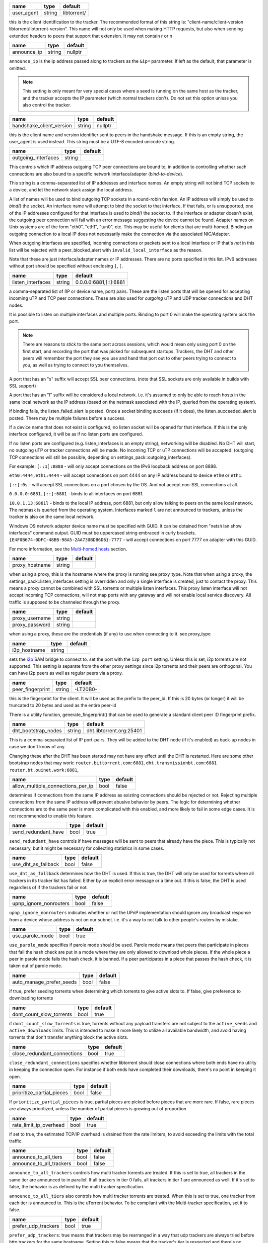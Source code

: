.. _user_agent:

.. raw:: html

	<a name="user_agent"></a>

+------------+--------+-------------+
| name       | type   | default     |
+============+========+=============+
| user_agent | string | libtorrent/ |
+------------+--------+-------------+

this is the client identification to the tracker. The recommended
format of this string is: "client-name/client-version
libtorrent/libtorrent-version". This name will not only be used when
making HTTP requests, but also when sending extended headers to
peers that support that extension. It may not contain \r or \n

.. _announce_ip:

.. raw:: html

	<a name="announce_ip"></a>

+-------------+--------+---------+
| name        | type   | default |
+=============+========+=========+
| announce_ip | string | nullptr |
+-------------+--------+---------+

``announce_ip`` is the ip address passed along to trackers as the
``&ip=`` parameter. If left as the default, that parameter is
omitted.

.. note::
   This setting is only meant for very special cases where a seed is
   running on the same host as the tracker, and the tracker accepts
   the IP parameter (which normal trackers don't). Do not set this
   option unless you also control the tracker.

.. _handshake_client_version:

.. raw:: html

	<a name="handshake_client_version"></a>

+--------------------------+--------+---------+
| name                     | type   | default |
+==========================+========+=========+
| handshake_client_version | string | nullptr |
+--------------------------+--------+---------+

this is the client name and version identifier sent to peers in the
handshake message. If this is an empty string, the user_agent is
used instead. This string must be a UTF-8 encoded unicode string.

.. _outgoing_interfaces:

.. raw:: html

	<a name="outgoing_interfaces"></a>

+---------------------+--------+---------+
| name                | type   | default |
+=====================+========+=========+
| outgoing_interfaces | string |         |
+---------------------+--------+---------+

This controls which IP address outgoing TCP peer connections are bound
to, in addition to controlling whether such connections are also
bound to a specific network interface/adapter (*bind-to-device*).

This string is a comma-separated list of IP addresses and
interface names. An empty string will not bind TCP sockets to a
device, and let the network stack assign the local address.

A list of names will be used to bind outgoing TCP sockets in a
round-robin fashion. An IP address will simply be used to `bind()`
the socket. An interface name will attempt to bind the socket to
that interface. If that fails, or is unsupported, one of the IP
addresses configured for that interface is used to `bind()` the
socket to. If the interface or adapter doesn't exist, the
outgoing peer connection will fail with an error message suggesting
the device cannot be found. Adapter names on Unix systems are of
the form "eth0", "eth1", "tun0", etc. This may be useful for
clients that are multi-homed. Binding an outgoing connection to a
local IP does not necessarily make the connection via the
associated NIC/Adapter.

When outgoing interfaces are specified, incoming connections or
packets sent to a local interface or IP that's *not* in this list
will be rejected with a peer_blocked_alert with
``invalid_local_interface`` as the reason.

Note that these are just interface/adapter names or IP addresses.
There are no ports specified in this list. IPv6 addresses without
port should be specified without enclosing ``[``, ``]``.

.. _listen_interfaces:

.. raw:: html

	<a name="listen_interfaces"></a>

+-------------------+--------+------------------------+
| name              | type   | default                |
+===================+========+========================+
| listen_interfaces | string | 0.0.0.0:6881,[::]:6881 |
+-------------------+--------+------------------------+

a comma-separated list of (IP or device name, port) pairs. These are
the listen ports that will be opened for accepting incoming uTP and
TCP peer connections. These are also used for *outgoing* uTP and UDP
tracker connections and DHT nodes.

It is possible to listen on multiple interfaces and
multiple ports. Binding to port 0 will make the operating system
pick the port.

.. note::
   There are reasons to stick to the same port across sessions,
   which would mean only using port 0 on the first start, and
   recording the port that was picked for subsequent startups.
   Trackers, the DHT and other peers will remember the port they see
   you use and hand that port out to other peers trying to connect
   to you, as well as trying to connect to you themselves.

A port that has an "s" suffix will accept SSL peer connections. (note
that SSL sockets are only available in builds with SSL support)

A port that has an "l" suffix will be considered a local network.
i.e. it's assumed to only be able to reach hosts in the same local
network as the IP address (based on the netmask associated with the
IP, queried from the operating system).

if binding fails, the listen_failed_alert is posted. Once a
socket binding succeeds (if it does), the listen_succeeded_alert
is posted. There may be multiple failures before a success.

If a device name that does not exist is configured, no listen
socket will be opened for that interface. If this is the only
interface configured, it will be as if no listen ports are
configured.

If no listen ports are configured (e.g. listen_interfaces is an
empty string), networking will be disabled. No DHT will start, no
outgoing uTP or tracker connections will be made. No incoming TCP
or uTP connections will be accepted. (outgoing TCP connections
will still be possible, depending on
settings_pack::outgoing_interfaces).

For example:
``[::1]:8888`` - will only accept connections on the IPv6 loopback
address on port 8888.

``eth0:4444,eth1:4444`` - will accept connections on port 4444 on
any IP address bound to device ``eth0`` or ``eth1``.

``[::]:0s`` - will accept SSL connections on a port chosen by the
OS. And not accept non-SSL connections at all.

``0.0.0.0:6881,[::]:6881`` - binds to all interfaces on port 6881.

``10.0.1.13:6881l`` - binds to the local IP address, port 6881, but
only allow talking to peers on the same local network. The netmask
is queried from the operating system. Interfaces marked ``l`` are
not announced to trackers, unless the tracker is also on the same
local network.

Windows OS network adapter device name must be specified with GUID.
It can be obtained from "netsh lan show interfaces" command output.
GUID must be uppercased string embraced in curly brackets.
``{E4F0B674-0DFC-48BB-98A5-2AA730BDB6D6}:7777`` - will accept
connections on port 7777 on adapter with this GUID.

For more information, see the `Multi-homed hosts`_ section.

.. _`Multi-homed hosts`: manual-ref.html#multi-homed-hosts

.. _proxy_hostname:

.. raw:: html

	<a name="proxy_hostname"></a>

+----------------+--------+---------+
| name           | type   | default |
+================+========+=========+
| proxy_hostname | string |         |
+----------------+--------+---------+

when using a proxy, this is the hostname where the proxy is running
see proxy_type. Note that when using a proxy, the
settings_pack::listen_interfaces setting is overridden and only a
single interface is created, just to contact the proxy. This
means a proxy cannot be combined with SSL torrents or multiple
listen interfaces. This proxy listen interface will not accept
incoming TCP connections, will not map ports with any gateway and
will not enable local service discovery. All traffic is supposed
to be channeled through the proxy.

.. _proxy_username:

.. _proxy_password:

.. raw:: html

	<a name="proxy_username"></a>
	<a name="proxy_password"></a>

+----------------+--------+---------+
| name           | type   | default |
+================+========+=========+
| proxy_username | string |         |
+----------------+--------+---------+
| proxy_password | string |         |
+----------------+--------+---------+

when using a proxy, these are the credentials (if any) to use when
connecting to it. see proxy_type

.. _i2p_hostname:

.. raw:: html

	<a name="i2p_hostname"></a>

+--------------+--------+---------+
| name         | type   | default |
+==============+========+=========+
| i2p_hostname | string |         |
+--------------+--------+---------+

sets the i2p_ SAM bridge to connect to. set the port with the
``i2p_port`` setting. Unless this is set, i2p torrents are not
supported. This setting is separate from the other proxy settings
since i2p torrents and their peers are orthogonal. You can have
i2p peers as well as regular peers via a proxy.

.. _i2p: http://www.i2p2.de

.. _peer_fingerprint:

.. raw:: html

	<a name="peer_fingerprint"></a>

+------------------+--------+----------+
| name             | type   | default  |
+==================+========+==========+
| peer_fingerprint | string | -LT20B0- |
+------------------+--------+----------+

this is the fingerprint for the client. It will be used as the
prefix to the peer_id. If this is 20 bytes (or longer) it will be
truncated to 20 bytes and used as the entire peer-id

There is a utility function, generate_fingerprint() that can be used
to generate a standard client peer ID fingerprint prefix.

.. _dht_bootstrap_nodes:

.. raw:: html

	<a name="dht_bootstrap_nodes"></a>

+---------------------+--------+--------------------------+
| name                | type   | default                  |
+=====================+========+==========================+
| dht_bootstrap_nodes | string | dht.libtorrent.org:25401 |
+---------------------+--------+--------------------------+

This is a comma-separated list of IP port-pairs. They will be added
to the DHT node (if it's enabled) as back-up nodes in case we don't
know of any.

Changing these after the DHT has been started may not have any
effect until the DHT is restarted.
Here are some other bootstrap nodes that may work:
``router.bittorrent.com:6881``,
``dht.transmissionbt.com:6881``
``router.bt.ouinet.work:6881``,

.. _allow_multiple_connections_per_ip:

.. raw:: html

	<a name="allow_multiple_connections_per_ip"></a>

+-----------------------------------+------+---------+
| name                              | type | default |
+===================================+======+=========+
| allow_multiple_connections_per_ip | bool | false   |
+-----------------------------------+------+---------+

determines if connections from the same IP address as existing
connections should be rejected or not. Rejecting multiple connections
from the same IP address will prevent abusive
behavior by peers. The logic for determining whether connections are
to the same peer is more complicated with this enabled, and more
likely to fail in some edge cases. It is not recommended to enable
this feature.

.. _send_redundant_have:

.. raw:: html

	<a name="send_redundant_have"></a>

+---------------------+------+---------+
| name                | type | default |
+=====================+======+=========+
| send_redundant_have | bool | true    |
+---------------------+------+---------+

``send_redundant_have`` controls if have messages will be sent to
peers that already have the piece. This is typically not necessary,
but it might be necessary for collecting statistics in some cases.

.. _use_dht_as_fallback:

.. raw:: html

	<a name="use_dht_as_fallback"></a>

+---------------------+------+---------+
| name                | type | default |
+=====================+======+=========+
| use_dht_as_fallback | bool | false   |
+---------------------+------+---------+

``use_dht_as_fallback`` determines how the DHT is used. If this is
true, the DHT will only be used for torrents where all trackers in
its tracker list has failed. Either by an explicit error message or
a time out. If this is false, the DHT is used regardless of if the
trackers fail or not.

.. _upnp_ignore_nonrouters:

.. raw:: html

	<a name="upnp_ignore_nonrouters"></a>

+------------------------+------+---------+
| name                   | type | default |
+========================+======+=========+
| upnp_ignore_nonrouters | bool | false   |
+------------------------+------+---------+

``upnp_ignore_nonrouters`` indicates whether or not the UPnP
implementation should ignore any broadcast response from a device
whose address is not on our subnet. i.e.
it's a way to not talk to other people's routers by mistake.

.. _use_parole_mode:

.. raw:: html

	<a name="use_parole_mode"></a>

+-----------------+------+---------+
| name            | type | default |
+=================+======+=========+
| use_parole_mode | bool | true    |
+-----------------+------+---------+

``use_parole_mode`` specifies if parole mode should be used. Parole
mode means that peers that participate in pieces that fail the hash
check are put in a mode where they are only allowed to download
whole pieces. If the whole piece a peer in parole mode fails the
hash check, it is banned. If a peer participates in a piece that
passes the hash check, it is taken out of parole mode.

.. _auto_manage_prefer_seeds:

.. raw:: html

	<a name="auto_manage_prefer_seeds"></a>

+--------------------------+------+---------+
| name                     | type | default |
+==========================+======+=========+
| auto_manage_prefer_seeds | bool | false   |
+--------------------------+------+---------+

if true, prefer seeding torrents when determining which torrents to give
active slots to. If false, give preference to downloading torrents

.. _dont_count_slow_torrents:

.. raw:: html

	<a name="dont_count_slow_torrents"></a>

+--------------------------+------+---------+
| name                     | type | default |
+==========================+======+=========+
| dont_count_slow_torrents | bool | true    |
+--------------------------+------+---------+

if ``dont_count_slow_torrents`` is true, torrents without any
payload transfers are not subject to the ``active_seeds`` and
``active_downloads`` limits. This is intended to make it more
likely to utilize all available bandwidth, and avoid having
torrents that don't transfer anything block the active slots.

.. _close_redundant_connections:

.. raw:: html

	<a name="close_redundant_connections"></a>

+-----------------------------+------+---------+
| name                        | type | default |
+=============================+======+=========+
| close_redundant_connections | bool | true    |
+-----------------------------+------+---------+

``close_redundant_connections`` specifies whether libtorrent should
close connections where both ends have no utility in keeping the
connection open. For instance if both ends have completed their
downloads, there's no point in keeping it open.

.. _prioritize_partial_pieces:

.. raw:: html

	<a name="prioritize_partial_pieces"></a>

+---------------------------+------+---------+
| name                      | type | default |
+===========================+======+=========+
| prioritize_partial_pieces | bool | false   |
+---------------------------+------+---------+

If ``prioritize_partial_pieces`` is true, partial pieces are picked
before pieces that are more rare. If false, rare pieces are always
prioritized, unless the number of partial pieces is growing out of
proportion.

.. _rate_limit_ip_overhead:

.. raw:: html

	<a name="rate_limit_ip_overhead"></a>

+------------------------+------+---------+
| name                   | type | default |
+========================+======+=========+
| rate_limit_ip_overhead | bool | true    |
+------------------------+------+---------+

if set to true, the estimated TCP/IP overhead is drained from the
rate limiters, to avoid exceeding the limits with the total traffic

.. _announce_to_all_tiers:

.. _announce_to_all_trackers:

.. raw:: html

	<a name="announce_to_all_tiers"></a>
	<a name="announce_to_all_trackers"></a>

+--------------------------+------+---------+
| name                     | type | default |
+==========================+======+=========+
| announce_to_all_tiers    | bool | false   |
+--------------------------+------+---------+
| announce_to_all_trackers | bool | false   |
+--------------------------+------+---------+

``announce_to_all_trackers`` controls how multi tracker torrents
are treated. If this is set to true, all trackers in the same tier
are announced to in parallel. If all trackers in tier 0 fails, all
trackers in tier 1 are announced as well. If it's set to false, the
behavior is as defined by the multi tracker specification.

``announce_to_all_tiers`` also controls how multi tracker torrents
are treated. When this is set to true, one tracker from each tier
is announced to. This is the uTorrent behavior. To be compliant
with the Multi-tracker specification, set it to false.

.. _prefer_udp_trackers:

.. raw:: html

	<a name="prefer_udp_trackers"></a>

+---------------------+------+---------+
| name                | type | default |
+=====================+======+=========+
| prefer_udp_trackers | bool | true    |
+---------------------+------+---------+

``prefer_udp_trackers``: true means that trackers
may be rearranged in a way that udp trackers are always tried
before http trackers for the same hostname. Setting this to false
means that the tracker's tier is respected and there's no
preference of one protocol over another.

.. _disable_hash_checks:

.. raw:: html

	<a name="disable_hash_checks"></a>

+---------------------+------+---------+
| name                | type | default |
+=====================+======+=========+
| disable_hash_checks | bool | false   |
+---------------------+------+---------+

when set to true, all data downloaded from peers will be assumed to
be correct, and not tested to match the hashes in the torrent this
is only useful for simulation and testing purposes (typically
combined with disabled_storage)

.. _allow_i2p_mixed:

.. raw:: html

	<a name="allow_i2p_mixed"></a>

+-----------------+------+---------+
| name            | type | default |
+=================+======+=========+
| allow_i2p_mixed | bool | false   |
+-----------------+------+---------+

if this is true, i2p torrents are allowed to also get peers from
other sources than the tracker, and connect to regular IPs, not
providing any anonymization. This may be useful if the user is not
interested in the anonymization of i2p, but still wants to be able
to connect to i2p peers.

.. _no_atime_storage:

.. raw:: html

	<a name="no_atime_storage"></a>

+------------------+------+---------+
| name             | type | default |
+==================+======+=========+
| no_atime_storage | bool | true    |
+------------------+------+---------+

``no_atime_storage`` this is a Linux-only option and passes in the
``O_NOATIME`` to ``open()`` when opening files. This may lead to
some disk performance improvements.

.. _incoming_starts_queued_torrents:

.. raw:: html

	<a name="incoming_starts_queued_torrents"></a>

+---------------------------------+------+---------+
| name                            | type | default |
+=================================+======+=========+
| incoming_starts_queued_torrents | bool | false   |
+---------------------------------+------+---------+

``incoming_starts_queued_torrents``.  If a torrent
has been paused by the auto managed feature in libtorrent, i.e. the
torrent is paused and auto managed, this feature affects whether or
not it is automatically started on an incoming connection. The main
reason to queue torrents, is not to make them unavailable, but to
save on the overhead of announcing to the trackers, the DHT and to
avoid spreading one's unchoke slots too thin. If a peer managed to
find us, even though we're no in the torrent anymore, this setting
can make us start the torrent and serve it.

.. _report_true_downloaded:

.. raw:: html

	<a name="report_true_downloaded"></a>

+------------------------+------+---------+
| name                   | type | default |
+========================+======+=========+
| report_true_downloaded | bool | false   |
+------------------------+------+---------+

when set to true, the downloaded counter sent to trackers will
include the actual number of payload bytes downloaded including
redundant bytes. If set to false, it will not include any redundancy
bytes

.. _strict_end_game_mode:

.. raw:: html

	<a name="strict_end_game_mode"></a>

+----------------------+------+---------+
| name                 | type | default |
+======================+======+=========+
| strict_end_game_mode | bool | true    |
+----------------------+------+---------+

``strict_end_game_mode`` controls when a
block may be requested twice. If this is ``true``, a block may only
be requested twice when there's at least one request to every piece
that's left to download in the torrent. This may slow down progress
on some pieces sometimes, but it may also avoid downloading a lot
of redundant bytes. If this is ``false``, libtorrent attempts to
use each peer connection to its max, by always requesting
something, even if it means requesting something that has been
requested from another peer already.

.. _enable_outgoing_utp:

.. _enable_incoming_utp:

.. _enable_outgoing_tcp:

.. _enable_incoming_tcp:

.. raw:: html

	<a name="enable_outgoing_utp"></a>
	<a name="enable_incoming_utp"></a>
	<a name="enable_outgoing_tcp"></a>
	<a name="enable_incoming_tcp"></a>

+---------------------+------+---------+
| name                | type | default |
+=====================+======+=========+
| enable_outgoing_utp | bool | true    |
+---------------------+------+---------+
| enable_incoming_utp | bool | true    |
+---------------------+------+---------+
| enable_outgoing_tcp | bool | true    |
+---------------------+------+---------+
| enable_incoming_tcp | bool | true    |
+---------------------+------+---------+

Enables incoming and outgoing, TCP and uTP peer connections.
``false`` is disabled and ``true`` is enabled. When outgoing
connections are disabled, libtorrent will simply not make
outgoing peer connections with the specific transport protocol.
Disabled incoming peer connections will simply be rejected.
These options only apply to peer connections, not tracker- or any
other kinds of connections.

.. _no_recheck_incomplete_resume:

.. raw:: html

	<a name="no_recheck_incomplete_resume"></a>

+------------------------------+------+---------+
| name                         | type | default |
+==============================+======+=========+
| no_recheck_incomplete_resume | bool | false   |
+------------------------------+------+---------+

``no_recheck_incomplete_resume`` determines if the storage should
check the whole files when resume data is incomplete or missing or
whether it should simply assume we don't have any of the data. If
false, any existing files will be checked.
By setting this setting to true, the files won't be checked, but
will go straight to download mode.

.. _anonymous_mode:

.. raw:: html

	<a name="anonymous_mode"></a>

+----------------+------+---------+
| name           | type | default |
+================+======+=========+
| anonymous_mode | bool | false   |
+----------------+------+---------+

``anonymous_mode``: When set to true, the client tries to hide
its identity to a certain degree.

* A generic user-agent will be
  used for trackers (except for private torrents).
* Your local IPv4 and IPv6 address won't be sent as query string
  parameters to private trackers.
* If announce_ip is configured, it will not be sent to trackers
* The client version will not be sent to peers in the extension
  handshake.

.. _report_web_seed_downloads:

.. raw:: html

	<a name="report_web_seed_downloads"></a>

+---------------------------+------+---------+
| name                      | type | default |
+===========================+======+=========+
| report_web_seed_downloads | bool | true    |
+---------------------------+------+---------+

specifies whether downloads from web seeds is reported to the
tracker or not. Turning it off also excludes web
seed traffic from other stats and download rate reporting via the
libtorrent API.

.. _seeding_outgoing_connections:

.. raw:: html

	<a name="seeding_outgoing_connections"></a>

+------------------------------+------+---------+
| name                         | type | default |
+==============================+======+=========+
| seeding_outgoing_connections | bool | true    |
+------------------------------+------+---------+

``seeding_outgoing_connections`` determines if seeding (and
finished) torrents should attempt to make outgoing connections or
not. It may be set to false in very
specific applications where the cost of making outgoing connections
is high, and there are no or small benefits of doing so. For
instance, if no nodes are behind a firewall or a NAT, seeds don't
need to make outgoing connections.

.. _no_connect_privileged_ports:

.. raw:: html

	<a name="no_connect_privileged_ports"></a>

+-----------------------------+------+---------+
| name                        | type | default |
+=============================+======+=========+
| no_connect_privileged_ports | bool | false   |
+-----------------------------+------+---------+

when this is true, libtorrent will not attempt to make outgoing
connections to peers whose port is < 1024. This is a safety
precaution to avoid being part of a DDoS attack

.. _smooth_connects:

.. raw:: html

	<a name="smooth_connects"></a>

+-----------------+------+---------+
| name            | type | default |
+=================+======+=========+
| smooth_connects | bool | true    |
+-----------------+------+---------+

``smooth_connects`` means the number of
connection attempts per second may be limited to below the
``connection_speed``, in case we're close to bump up against the
limit of number of connections. The intention of this setting is to
more evenly distribute our connection attempts over time, instead
of attempting to connect in batches, and timing them out in
batches.

.. _always_send_user_agent:

.. raw:: html

	<a name="always_send_user_agent"></a>

+------------------------+------+---------+
| name                   | type | default |
+========================+======+=========+
| always_send_user_agent | bool | false   |
+------------------------+------+---------+

always send user-agent in every web seed request. If false, only
the first request per http connection will include the user agent

.. _apply_ip_filter_to_trackers:

.. raw:: html

	<a name="apply_ip_filter_to_trackers"></a>

+-----------------------------+------+---------+
| name                        | type | default |
+=============================+======+=========+
| apply_ip_filter_to_trackers | bool | true    |
+-----------------------------+------+---------+

``apply_ip_filter_to_trackers`` determines
whether the IP filter applies to trackers as well as peers. If this
is set to false, trackers are exempt from the IP filter (if there
is one). If no IP filter is set, this setting is irrelevant.

.. _ban_web_seeds:

.. raw:: html

	<a name="ban_web_seeds"></a>

+---------------+------+---------+
| name          | type | default |
+===============+======+=========+
| ban_web_seeds | bool | true    |
+---------------+------+---------+

when true, web seeds sending bad data will be banned

.. _support_share_mode:

.. raw:: html

	<a name="support_share_mode"></a>

+--------------------+------+---------+
| name               | type | default |
+====================+======+=========+
| support_share_mode | bool | true    |
+--------------------+------+---------+

if false, prevents libtorrent to advertise share-mode support

.. _report_redundant_bytes:

.. raw:: html

	<a name="report_redundant_bytes"></a>

+------------------------+------+---------+
| name                   | type | default |
+========================+======+=========+
| report_redundant_bytes | bool | true    |
+------------------------+------+---------+

if this is true, the number of redundant bytes is sent to the
tracker

.. _listen_system_port_fallback:

.. raw:: html

	<a name="listen_system_port_fallback"></a>

+-----------------------------+------+---------+
| name                        | type | default |
+=============================+======+=========+
| listen_system_port_fallback | bool | true    |
+-----------------------------+------+---------+

if this is true, libtorrent will fall back to listening on a port
chosen by the operating system (i.e. binding to port 0). If a
failure is preferred, set this to false.

.. _announce_crypto_support:

.. raw:: html

	<a name="announce_crypto_support"></a>

+-------------------------+------+---------+
| name                    | type | default |
+=========================+======+=========+
| announce_crypto_support | bool | true    |
+-------------------------+------+---------+

when this is true, and incoming encrypted connections are enabled,
&supportcrypt=1 is included in http tracker announces

.. _enable_upnp:

.. raw:: html

	<a name="enable_upnp"></a>

+-------------+------+---------+
| name        | type | default |
+=============+======+=========+
| enable_upnp | bool | true    |
+-------------+------+---------+

Starts and stops the UPnP service. When started, the listen port
and the DHT port are attempted to be forwarded on local UPnP router
devices.

The upnp object returned by ``start_upnp()`` can be used to add and
remove arbitrary port mappings. Mapping status is returned through
the portmap_alert and the portmap_error_alert. The object will be
valid until ``stop_upnp()`` is called. See upnp-and-nat-pmp_.

.. _enable_natpmp:

.. raw:: html

	<a name="enable_natpmp"></a>

+---------------+------+---------+
| name          | type | default |
+===============+======+=========+
| enable_natpmp | bool | true    |
+---------------+------+---------+

Starts and stops the NAT-PMP service. When started, the listen port
and the DHT port are attempted to be forwarded on the router
through NAT-PMP.

The natpmp object returned by ``start_natpmp()`` can be used to add
and remove arbitrary port mappings. Mapping status is returned
through the portmap_alert and the portmap_error_alert. The object
will be valid until ``stop_natpmp()`` is called. See
upnp-and-nat-pmp_.

.. _enable_lsd:

.. raw:: html

	<a name="enable_lsd"></a>

+------------+------+---------+
| name       | type | default |
+============+======+=========+
| enable_lsd | bool | true    |
+------------+------+---------+

Starts and stops Local Service Discovery. This service will
broadcast the info-hashes of all the non-private torrents on the
local network to look for peers on the same swarm within multicast
reach.

.. _enable_dht:

.. raw:: html

	<a name="enable_dht"></a>

+------------+------+---------+
| name       | type | default |
+============+======+=========+
| enable_dht | bool | true    |
+------------+------+---------+

starts the dht node and makes the trackerless service available to
torrents.

.. _prefer_rc4:

.. raw:: html

	<a name="prefer_rc4"></a>

+------------+------+---------+
| name       | type | default |
+============+======+=========+
| prefer_rc4 | bool | false   |
+------------+------+---------+

if the allowed encryption level is both, setting this to true will
prefer RC4 if both methods are offered, plain text otherwise

.. _proxy_hostnames:

.. raw:: html

	<a name="proxy_hostnames"></a>

+-----------------+------+---------+
| name            | type | default |
+=================+======+=========+
| proxy_hostnames | bool | true    |
+-----------------+------+---------+

if true, hostname lookups are done via the configured proxy (if
any). This is only supported by SOCKS5 and HTTP.

.. _proxy_peer_connections:

.. raw:: html

	<a name="proxy_peer_connections"></a>

+------------------------+------+---------+
| name                   | type | default |
+========================+======+=========+
| proxy_peer_connections | bool | true    |
+------------------------+------+---------+

if true, peer connections are made (and accepted) over the
configured proxy, if any. Web seeds as well as regular bittorrent
peer connections are considered "peer connections". Anything
transporting actual torrent payload (trackers and DHT traffic are
not considered peer connections).

.. _auto_sequential:

.. raw:: html

	<a name="auto_sequential"></a>

+-----------------+------+---------+
| name            | type | default |
+=================+======+=========+
| auto_sequential | bool | true    |
+-----------------+------+---------+

if this setting is true, torrents with a very high availability of
pieces (and seeds) are downloaded sequentially. This is more
efficient for the disk I/O. With many seeds, the download order is
unlikely to matter anyway

.. _proxy_tracker_connections:

.. raw:: html

	<a name="proxy_tracker_connections"></a>

+---------------------------+------+---------+
| name                      | type | default |
+===========================+======+=========+
| proxy_tracker_connections | bool | true    |
+---------------------------+------+---------+

if true, tracker connections are made over the configured proxy, if
any.

.. _enable_ip_notifier:

.. raw:: html

	<a name="enable_ip_notifier"></a>

+--------------------+------+---------+
| name               | type | default |
+====================+======+=========+
| enable_ip_notifier | bool | true    |
+--------------------+------+---------+

Starts and stops the internal IP table route changes notifier.

The current implementation supports multiple platforms, and it is
recommended to have it enable, but you may want to disable it if
it's supported but unreliable, or if you have a better way to
detect the changes. In the later case, you should manually call
``session_handle::reopen_network_sockets`` to ensure network
changes are taken in consideration.

.. _dht_prefer_verified_node_ids:

.. raw:: html

	<a name="dht_prefer_verified_node_ids"></a>

+------------------------------+------+---------+
| name                         | type | default |
+==============================+======+=========+
| dht_prefer_verified_node_ids | bool | true    |
+------------------------------+------+---------+

when this is true, nodes whose IDs are derived from their source
IP according to `BEP 42`_ are preferred in the routing table.

.. _dht_restrict_routing_ips:

.. raw:: html

	<a name="dht_restrict_routing_ips"></a>

+--------------------------+------+---------+
| name                     | type | default |
+==========================+======+=========+
| dht_restrict_routing_ips | bool | true    |
+--------------------------+------+---------+

determines if the routing table entries should restrict entries to one
per IP. This defaults to true, which helps mitigate some attacks on
the DHT. It prevents adding multiple nodes with IPs with a very close
CIDR distance.

when set, nodes whose IP address that's in the same /24 (or /64 for
IPv6) range in the same routing table bucket. This is an attempt to
mitigate node ID spoofing attacks also restrict any IP to only have a
single entry in the whole routing table

.. _dht_restrict_search_ips:

.. raw:: html

	<a name="dht_restrict_search_ips"></a>

+-------------------------+------+---------+
| name                    | type | default |
+=========================+======+=========+
| dht_restrict_search_ips | bool | true    |
+-------------------------+------+---------+

determines if DHT searches should prevent adding nodes with IPs with
very close CIDR distance. This also defaults to true and helps
mitigate certain attacks on the DHT.

.. _dht_extended_routing_table:

.. raw:: html

	<a name="dht_extended_routing_table"></a>

+----------------------------+------+---------+
| name                       | type | default |
+============================+======+=========+
| dht_extended_routing_table | bool | true    |
+----------------------------+------+---------+

makes the first buckets in the DHT routing table fit 128, 64, 32 and
16 nodes respectively, as opposed to the standard size of 8. All other
buckets have size 8 still.

.. _dht_aggressive_lookups:

.. raw:: html

	<a name="dht_aggressive_lookups"></a>

+------------------------+------+---------+
| name                   | type | default |
+========================+======+=========+
| dht_aggressive_lookups | bool | true    |
+------------------------+------+---------+

slightly changes the lookup behavior in terms of how many outstanding
requests we keep. Instead of having branch factor be a hard limit, we
always keep *branch factor* outstanding requests to the closest nodes.
i.e. every time we get results back with closer nodes, we query them
right away. It lowers the lookup times at the cost of more outstanding
queries.

.. _dht_privacy_lookups:

.. raw:: html

	<a name="dht_privacy_lookups"></a>

+---------------------+------+---------+
| name                | type | default |
+=====================+======+=========+
| dht_privacy_lookups | bool | false   |
+---------------------+------+---------+

when set, perform lookups in a way that is slightly more expensive,
but which minimizes the amount of information leaked about you.

.. _dht_enforce_node_id:

.. raw:: html

	<a name="dht_enforce_node_id"></a>

+---------------------+------+---------+
| name                | type | default |
+=====================+======+=========+
| dht_enforce_node_id | bool | false   |
+---------------------+------+---------+

when set, node's whose IDs that are not correctly generated based on
its external IP are ignored. When a query arrives from such node, an
error message is returned with a message saying "invalid node ID".

.. _dht_ignore_dark_internet:

.. raw:: html

	<a name="dht_ignore_dark_internet"></a>

+--------------------------+------+---------+
| name                     | type | default |
+==========================+======+=========+
| dht_ignore_dark_internet | bool | true    |
+--------------------------+------+---------+

ignore DHT messages from parts of the internet we wouldn't expect to
see any traffic from

.. _dht_read_only:

.. raw:: html

	<a name="dht_read_only"></a>

+---------------+------+---------+
| name          | type | default |
+===============+======+=========+
| dht_read_only | bool | false   |
+---------------+------+---------+

when set, the other nodes won't keep this node in their routing
tables, it's meant for low-power and/or ephemeral devices that
cannot support the DHT, it is also useful for mobile devices which
are sensitive to network traffic and battery life.
this node no longer responds to 'query' messages, and will place a
'ro' key (value = 1) in the top-level message dictionary of outgoing
query messages.

.. _piece_extent_affinity:

.. raw:: html

	<a name="piece_extent_affinity"></a>

+-----------------------+------+---------+
| name                  | type | default |
+=======================+======+=========+
| piece_extent_affinity | bool | false   |
+-----------------------+------+---------+

when this is true, create an affinity for downloading 4 MiB extents
of adjacent pieces. This is an attempt to achieve better disk I/O
throughput by downloading larger extents of bytes, for torrents with
small piece sizes

.. _validate_https_trackers:

.. raw:: html

	<a name="validate_https_trackers"></a>

+-------------------------+------+---------+
| name                    | type | default |
+=========================+======+=========+
| validate_https_trackers | bool | true    |
+-------------------------+------+---------+

when set to true, the certificate of HTTPS trackers and HTTPS web
seeds will be validated against the system's certificate store
(as defined by OpenSSL). If the system does not have a
certificate store, this option may have to be disabled in order
to get trackers and web seeds to work).

.. _ssrf_mitigation:

.. raw:: html

	<a name="ssrf_mitigation"></a>

+-----------------+------+---------+
| name            | type | default |
+=================+======+=========+
| ssrf_mitigation | bool | true    |
+-----------------+------+---------+

when enabled, tracker and web seed requests are subject to
certain restrictions.

An HTTP(s) tracker requests to localhost (loopback)
must have the request path start with "/announce". This is the
conventional bittorrent tracker request. Any other HTTP(S)
tracker request to loopback will be rejected. This applies to
trackers that redirect to loopback as well.

Web seeds that end up on the client's local network (i.e. in a
private IP address range) may not include query string arguments.
This applies to web seeds redirecting to the local network as
well.

Web seeds on global IPs (i.e. not local network) may not redirect
to a local network address

.. _allow_idna:

.. raw:: html

	<a name="allow_idna"></a>

+------------+------+---------+
| name       | type | default |
+============+======+=========+
| allow_idna | bool | false   |
+------------+------+---------+

when disabled, any tracker or web seed with an IDNA hostname
(internationalized domain name) is ignored. This is a security
precaution to avoid various unicode encoding attacks that might
happen at the application level.

.. _enable_set_file_valid_data:

.. raw:: html

	<a name="enable_set_file_valid_data"></a>

+----------------------------+------+---------+
| name                       | type | default |
+============================+======+=========+
| enable_set_file_valid_data | bool | false   |
+----------------------------+------+---------+

when set to true, enables the attempt to use SetFileValidData()
to pre-allocate disk space. This system call will only work when
running with Administrator privileges on Windows, and so this
setting is only relevant in that scenario. Using
SetFileValidData() poses a security risk, as it may reveal
previously deleted information from the disk.

.. _socks5_udp_send_local_ep:

.. raw:: html

	<a name="socks5_udp_send_local_ep"></a>

+--------------------------+------+---------+
| name                     | type | default |
+==========================+======+=========+
| socks5_udp_send_local_ep | bool | false   |
+--------------------------+------+---------+

When using a SOCKS5 proxy, UDP traffic is routed through the
proxy by sending a UDP ASSOCIATE command. If this option is true,
the UDP ASSOCIATE command will include the IP address and
listen port to the local UDP socket. This indicates to the proxy
which source endpoint to expect our packets from. The benefit is
that incoming packets can be forwarded correctly, before any
outgoing packets are sent. The risk is that if there's a NAT
between the client and the proxy, the IP address specified in the
protocol may not be valid from the proxy's point of view.

.. _tracker_completion_timeout:

.. raw:: html

	<a name="tracker_completion_timeout"></a>

+----------------------------+------+---------+
| name                       | type | default |
+============================+======+=========+
| tracker_completion_timeout | int  | 30      |
+----------------------------+------+---------+

``tracker_completion_timeout`` is the number of seconds the tracker
connection will wait from when it sent the request until it
considers the tracker to have timed-out.

.. _tracker_receive_timeout:

.. raw:: html

	<a name="tracker_receive_timeout"></a>

+-------------------------+------+---------+
| name                    | type | default |
+=========================+======+=========+
| tracker_receive_timeout | int  | 10      |
+-------------------------+------+---------+

``tracker_receive_timeout`` is the number of seconds to wait to
receive any data from the tracker. If no data is received for this
number of seconds, the tracker will be considered as having timed
out. If a tracker is down, this is the kind of timeout that will
occur.

.. _stop_tracker_timeout:

.. raw:: html

	<a name="stop_tracker_timeout"></a>

+----------------------+------+---------+
| name                 | type | default |
+======================+======+=========+
| stop_tracker_timeout | int  | 5       |
+----------------------+------+---------+

``stop_tracker_timeout`` is the number of seconds to wait when
sending a stopped message before considering a tracker to have
timed out. This is usually shorter, to make the client quit faster.
If the value is set to 0, the connections to trackers with the
stopped event are suppressed.

.. _tracker_maximum_response_length:

.. raw:: html

	<a name="tracker_maximum_response_length"></a>

+---------------------------------+------+-----------+
| name                            | type | default   |
+=================================+======+===========+
| tracker_maximum_response_length | int  | 1024*1024 |
+---------------------------------+------+-----------+

this is the maximum number of bytes in a tracker response. If a
response size passes this number of bytes it will be rejected and
the connection will be closed. On gzipped responses this size is
measured on the uncompressed data. So, if you get 20 bytes of gzip
response that'll expand to 2 megabytes, it will be interrupted
before the entire response has been uncompressed (assuming the
limit is lower than 2 MiB).

.. _piece_timeout:

.. raw:: html

	<a name="piece_timeout"></a>

+---------------+------+---------+
| name          | type | default |
+===============+======+=========+
| piece_timeout | int  | 20      |
+---------------+------+---------+

the number of seconds from a request is sent until it times out if
no piece response is returned.

.. _request_timeout:

.. raw:: html

	<a name="request_timeout"></a>

+-----------------+------+---------+
| name            | type | default |
+=================+======+=========+
| request_timeout | int  | 60      |
+-----------------+------+---------+

the number of seconds one block (16 kiB) is expected to be received
within. If it's not, the block is requested from a different peer

.. _request_queue_time:

.. raw:: html

	<a name="request_queue_time"></a>

+--------------------+------+---------+
| name               | type | default |
+====================+======+=========+
| request_queue_time | int  | 3       |
+--------------------+------+---------+

the length of the request queue given in the number of seconds it
should take for the other end to send all the pieces. i.e. the
actual number of requests depends on the download rate and this
number.

.. _max_allowed_in_request_queue:

.. raw:: html

	<a name="max_allowed_in_request_queue"></a>

+------------------------------+------+---------+
| name                         | type | default |
+==============================+======+=========+
| max_allowed_in_request_queue | int  | 2000    |
+------------------------------+------+---------+

the number of outstanding block requests a peer is allowed to queue
up in the client. If a peer sends more requests than this (before
the first one has been sent) the last request will be dropped. the
higher this is, the faster upload speeds the client can get to a
single peer.

.. _max_out_request_queue:

.. raw:: html

	<a name="max_out_request_queue"></a>

+-----------------------+------+---------+
| name                  | type | default |
+=======================+======+=========+
| max_out_request_queue | int  | 500     |
+-----------------------+------+---------+

``max_out_request_queue`` is the maximum number of outstanding
requests to send to a peer. This limit takes precedence over
``request_queue_time``. i.e. no matter the download speed, the
number of outstanding requests will never exceed this limit.

.. _whole_pieces_threshold:

.. raw:: html

	<a name="whole_pieces_threshold"></a>

+------------------------+------+---------+
| name                   | type | default |
+========================+======+=========+
| whole_pieces_threshold | int  | 20      |
+------------------------+------+---------+

if a whole piece can be downloaded in this number of seconds, or
less, the peer_connection will prefer to request whole pieces at a
time from this peer. The benefit of this is to better utilize disk
caches by doing localized accesses and also to make it easier to
identify bad peers if a piece fails the hash check.

.. _peer_timeout:

.. raw:: html

	<a name="peer_timeout"></a>

+--------------+------+---------+
| name         | type | default |
+==============+======+=========+
| peer_timeout | int  | 120     |
+--------------+------+---------+

``peer_timeout`` is the number of seconds the peer connection
should wait (for any activity on the peer connection) before
closing it due to time out. 120 seconds is
specified in the protocol specification. After half
the time out, a keep alive message is sent.

.. _urlseed_timeout:

.. raw:: html

	<a name="urlseed_timeout"></a>

+-----------------+------+---------+
| name            | type | default |
+=================+======+=========+
| urlseed_timeout | int  | 20      |
+-----------------+------+---------+

same as peer_timeout, but only applies to url-seeds. this is
usually set lower, because web servers are expected to be more
reliable.

.. _urlseed_pipeline_size:

.. raw:: html

	<a name="urlseed_pipeline_size"></a>

+-----------------------+------+---------+
| name                  | type | default |
+=======================+======+=========+
| urlseed_pipeline_size | int  | 5       |
+-----------------------+------+---------+

controls the pipelining size of url and http seeds. i.e. the number of HTTP
request to keep outstanding before waiting for the first one to
complete. It's common for web servers to limit this to a relatively
low number, like 5

.. _urlseed_wait_retry:

.. raw:: html

	<a name="urlseed_wait_retry"></a>

+--------------------+------+---------+
| name               | type | default |
+====================+======+=========+
| urlseed_wait_retry | int  | 30      |
+--------------------+------+---------+

number of seconds until a new retry of a url-seed takes place.
Default retry value for http-seeds that don't provide
a valid ``retry-after`` header.

.. _file_pool_size:

.. raw:: html

	<a name="file_pool_size"></a>

+----------------+------+---------+
| name           | type | default |
+================+======+=========+
| file_pool_size | int  | 40      |
+----------------+------+---------+

sets the upper limit on the total number of files this session will
keep open. The reason why files are left open at all is that some
anti virus software hooks on every file close, and scans the file
for viruses. deferring the closing of the files will be the
difference between a usable system and a completely hogged down
system. Most operating systems also has a limit on the total number
of file descriptors a process may have open.

.. _max_failcount:

.. raw:: html

	<a name="max_failcount"></a>

+---------------+------+---------+
| name          | type | default |
+===============+======+=========+
| max_failcount | int  | 3       |
+---------------+------+---------+

``max_failcount`` is the maximum times we try to
connect to a peer before stop connecting again. If a
peer succeeds, the failure counter is reset. If a
peer is retrieved from a peer source (other than DHT)
the failcount is decremented by one, allowing another
try.

.. _min_reconnect_time:

.. raw:: html

	<a name="min_reconnect_time"></a>

+--------------------+------+---------+
| name               | type | default |
+====================+======+=========+
| min_reconnect_time | int  | 60      |
+--------------------+------+---------+

the number of seconds to wait to reconnect to a peer. this time is
multiplied with the failcount.

.. _peer_connect_timeout:

.. raw:: html

	<a name="peer_connect_timeout"></a>

+----------------------+------+---------+
| name                 | type | default |
+======================+======+=========+
| peer_connect_timeout | int  | 15      |
+----------------------+------+---------+

``peer_connect_timeout`` the number of seconds to wait after a
connection attempt is initiated to a peer until it is considered as
having timed out. This setting is especially important in case the
number of half-open connections are limited, since stale half-open
connection may delay the connection of other peers considerably.

.. _connection_speed:

.. raw:: html

	<a name="connection_speed"></a>

+------------------+------+---------+
| name             | type | default |
+==================+======+=========+
| connection_speed | int  | 30      |
+------------------+------+---------+

``connection_speed`` is the number of connection attempts that are
made per second. If a number < 0 is specified, it will default to
200 connections per second. If 0 is specified, it means don't make
outgoing connections at all.

.. _inactivity_timeout:

.. raw:: html

	<a name="inactivity_timeout"></a>

+--------------------+------+---------+
| name               | type | default |
+====================+======+=========+
| inactivity_timeout | int  | 600     |
+--------------------+------+---------+

if a peer is uninteresting and uninterested for longer than this
number of seconds, it will be disconnected.

.. _unchoke_interval:

.. raw:: html

	<a name="unchoke_interval"></a>

+------------------+------+---------+
| name             | type | default |
+==================+======+=========+
| unchoke_interval | int  | 15      |
+------------------+------+---------+

``unchoke_interval`` is the number of seconds between
chokes/unchokes. On this interval, peers are re-evaluated for being
choked/unchoked. This is defined as 30 seconds in the protocol, and
it should be significantly longer than what it takes for TCP to
ramp up to it's max rate.

.. _optimistic_unchoke_interval:

.. raw:: html

	<a name="optimistic_unchoke_interval"></a>

+-----------------------------+------+---------+
| name                        | type | default |
+=============================+======+=========+
| optimistic_unchoke_interval | int  | 30      |
+-----------------------------+------+---------+

``optimistic_unchoke_interval`` is the number of seconds between
each *optimistic* unchoke. On this timer, the currently
optimistically unchoked peer will change.

.. _num_want:

.. raw:: html

	<a name="num_want"></a>

+----------+------+---------+
| name     | type | default |
+==========+======+=========+
| num_want | int  | 200     |
+----------+------+---------+

``num_want`` is the number of peers we want from each tracker
request. It defines what is sent as the ``&num_want=`` parameter to
the tracker.

.. _initial_picker_threshold:

.. raw:: html

	<a name="initial_picker_threshold"></a>

+--------------------------+------+---------+
| name                     | type | default |
+==========================+======+=========+
| initial_picker_threshold | int  | 4       |
+--------------------------+------+---------+

``initial_picker_threshold`` specifies the number of pieces we need
before we switch to rarest first picking. The first
``initial_picker_threshold`` pieces in any torrent are picked at random
, the following pieces are picked in rarest first order.

.. _allowed_fast_set_size:

.. raw:: html

	<a name="allowed_fast_set_size"></a>

+-----------------------+------+---------+
| name                  | type | default |
+=======================+======+=========+
| allowed_fast_set_size | int  | 5       |
+-----------------------+------+---------+

the number of allowed pieces to send to peers that supports the
fast extensions

.. _suggest_mode:

.. raw:: html

	<a name="suggest_mode"></a>

+--------------+------+-------------------------------------+
| name         | type | default                             |
+==============+======+=====================================+
| suggest_mode | int  | settings_pack::no_piece_suggestions |
+--------------+------+-------------------------------------+

``suggest_mode`` controls whether or not libtorrent will send out
suggest messages to create a bias of its peers to request certain
pieces. The modes are:

* ``no_piece_suggestions`` which will not send out suggest messages.
* ``suggest_read_cache`` which will send out suggest messages for
  the most recent pieces that are in the read cache.

.. _max_queued_disk_bytes:

.. raw:: html

	<a name="max_queued_disk_bytes"></a>

+-----------------------+------+-------------+
| name                  | type | default     |
+=======================+======+=============+
| max_queued_disk_bytes | int  | 1024 * 1024 |
+-----------------------+------+-------------+

``max_queued_disk_bytes`` is the maximum number of bytes, to
be written to disk, that can wait in the disk I/O thread queue.
This queue is only for waiting for the disk I/O thread to receive
the job and either write it to disk or insert it in the write
cache. When this limit is reached, the peer connections will stop
reading data from their sockets, until the disk thread catches up.
Setting this too low will severely limit your download rate.

.. _handshake_timeout:

.. raw:: html

	<a name="handshake_timeout"></a>

+-------------------+------+---------+
| name              | type | default |
+===================+======+=========+
| handshake_timeout | int  | 10      |
+-------------------+------+---------+

the number of seconds to wait for a handshake response from a peer.
If no response is received within this time, the peer is
disconnected.

.. _send_buffer_low_watermark:

.. _send_buffer_watermark:

.. _send_buffer_watermark_factor:

.. raw:: html

	<a name="send_buffer_low_watermark"></a>
	<a name="send_buffer_watermark"></a>
	<a name="send_buffer_watermark_factor"></a>

+------------------------------+------+------------+
| name                         | type | default    |
+==============================+======+============+
| send_buffer_low_watermark    | int  | 10 * 1024  |
+------------------------------+------+------------+
| send_buffer_watermark        | int  | 500 * 1024 |
+------------------------------+------+------------+
| send_buffer_watermark_factor | int  | 50         |
+------------------------------+------+------------+

``send_buffer_low_watermark`` the minimum send buffer target size
(send buffer includes bytes pending being read from disk). For good
and snappy seeding performance, set this fairly high, to at least
fit a few blocks. This is essentially the initial window size which
will determine how fast we can ramp up the send rate

if the send buffer has fewer bytes than ``send_buffer_watermark``,
we'll read another 16 kiB block onto it. If set too small, upload
rate capacity will suffer. If set too high, memory will be wasted.
The actual watermark may be lower than this in case the upload rate
is low, this is the upper limit.

the current upload rate to a peer is multiplied by this factor to
get the send buffer watermark. The factor is specified as a
percentage. i.e. 50 -> 0.5 This product is clamped to the
``send_buffer_watermark`` setting to not exceed the max. For high
speed upload, this should be set to a greater value than 100. For
high capacity connections, setting this higher can improve upload
performance and disk throughput. Setting it too high may waste RAM
and create a bias towards read jobs over write jobs.

.. _choking_algorithm:

.. _seed_choking_algorithm:

.. raw:: html

	<a name="choking_algorithm"></a>
	<a name="seed_choking_algorithm"></a>

+------------------------+------+-----------------------------------+
| name                   | type | default                           |
+========================+======+===================================+
| choking_algorithm      | int  | settings_pack::fixed_slots_choker |
+------------------------+------+-----------------------------------+
| seed_choking_algorithm | int  | settings_pack::round_robin        |
+------------------------+------+-----------------------------------+

``choking_algorithm`` specifies which algorithm to use to determine
how many peers to unchoke. The unchoking algorithm for
downloading torrents is always "tit-for-tat", i.e. the peers we
download the fastest from are unchoked.

The options for choking algorithms are defined in the
choking_algorithm_t enum.

``seed_choking_algorithm`` controls the seeding unchoke behavior.
i.e. How we select which peers to unchoke for seeding torrents.
Since a seeding torrent isn't downloading anything, the
tit-for-tat mechanism cannot be used. The available options are
defined in the seed_choking_algorithm_t enum.

.. _disk_io_write_mode:

.. _disk_io_read_mode:

.. raw:: html

	<a name="disk_io_write_mode"></a>
	<a name="disk_io_read_mode"></a>

+--------------------+------+--------------------------------+
| name               | type | default                        |
+====================+======+================================+
| disk_io_write_mode | int  | DISK_WRITE_MODE                |
+--------------------+------+--------------------------------+
| disk_io_read_mode  | int  | settings_pack::enable_os_cache |
+--------------------+------+--------------------------------+

determines how files are opened when they're in read only mode
versus read and write mode. The options are:

enable_os_cache
  Files are opened normally, with the OS caching reads and writes.
disable_os_cache
  This opens all files in no-cache mode. This corresponds to the
  OS not letting blocks for the files linger in the cache. This
  makes sense in order to avoid the bittorrent client to
  potentially evict all other processes' cache by simply handling
  high throughput and large files. If libtorrent's read cache is
  disabled, enabling this may reduce performance.
write_through
  flush pieces to disk as they complete validation.

One reason to disable caching is that it may help the operating
system from growing its file cache indefinitely.

.. _outgoing_port:

.. _num_outgoing_ports:

.. raw:: html

	<a name="outgoing_port"></a>
	<a name="num_outgoing_ports"></a>

+--------------------+------+---------+
| name               | type | default |
+====================+======+=========+
| outgoing_port      | int  | 0       |
+--------------------+------+---------+
| num_outgoing_ports | int  | 0       |
+--------------------+------+---------+

this is the first port to use for binding outgoing connections to.
This is useful for users that have routers that allow QoS settings
based on local port. when binding outgoing connections to specific
ports, ``num_outgoing_ports`` is the size of the range. It should
be more than a few

.. warning:: setting outgoing ports will limit the ability to keep
   multiple connections to the same client, even for different
   torrents. It is not recommended to change this setting. Its main
   purpose is to use as an escape hatch for cheap routers with QoS
   capability but can only classify flows based on port numbers.

It is a range instead of a single port because of the problems with
failing to reconnect to peers if a previous socket to that peer and
port is in ``TIME_WAIT`` state.

.. _peer_dscp:

.. raw:: html

	<a name="peer_dscp"></a>

+-----------+------+---------+
| name      | type | default |
+===========+======+=========+
| peer_dscp | int  | 0x04    |
+-----------+------+---------+

``peer_dscp`` determines the DSCP field in the IP header of every
packet sent to peers (including web seeds). ``0x0`` means no marking,
``0x04`` represents Lower Effort. For more details see `RFC 8622`_.

.. _`RFC 8622`: http://www.faqs.org/rfcs/rfc8622.html

``peer_tos`` is the backwards compatible name for this setting.

.. _active_downloads:

.. _active_seeds:

.. _active_checking:

.. _active_dht_limit:

.. _active_tracker_limit:

.. _active_lsd_limit:

.. _active_limit:

.. raw:: html

	<a name="active_downloads"></a>
	<a name="active_seeds"></a>
	<a name="active_checking"></a>
	<a name="active_dht_limit"></a>
	<a name="active_tracker_limit"></a>
	<a name="active_lsd_limit"></a>
	<a name="active_limit"></a>

+----------------------+------+---------+
| name                 | type | default |
+======================+======+=========+
| active_downloads     | int  | 3       |
+----------------------+------+---------+
| active_seeds         | int  | 5       |
+----------------------+------+---------+
| active_checking      | int  | 1       |
+----------------------+------+---------+
| active_dht_limit     | int  | 88      |
+----------------------+------+---------+
| active_tracker_limit | int  | 1600    |
+----------------------+------+---------+
| active_lsd_limit     | int  | 60      |
+----------------------+------+---------+
| active_limit         | int  | 500     |
+----------------------+------+---------+

for auto managed torrents, these are the limits they are subject
to. If there are too many torrents some of the auto managed ones
will be paused until some slots free up. ``active_downloads`` and
``active_seeds`` controls how many active seeding and downloading
torrents the queuing mechanism allows. The target number of active
torrents is ``min(active_downloads + active_seeds, active_limit)``.
``active_downloads`` and ``active_seeds`` are upper limits on the
number of downloading torrents and seeding torrents respectively.
Setting the value to -1 means unlimited.

For example if there are 10 seeding torrents and 10 downloading
torrents, and ``active_downloads`` is 4 and ``active_seeds`` is 4,
there will be 4 seeds active and 4 downloading torrents. If the
settings are ``active_downloads`` = 2 and ``active_seeds`` = 4,
then there will be 2 downloading torrents and 4 seeding torrents
active. Torrents that are not auto managed are not counted against
these limits.

``active_checking`` is the limit of number of simultaneous checking
torrents.

``active_limit`` is a hard limit on the number of active (auto
managed) torrents. This limit also applies to slow torrents.

``active_dht_limit`` is the max number of torrents to announce to
the DHT.

``active_tracker_limit`` is the max number of torrents to announce
to their trackers.

``active_lsd_limit`` is the max number of torrents to announce to
the local network over the local service discovery protocol.

You can have more torrents *active*, even though they are not
announced to the DHT, lsd or their tracker. If some peer knows
about you for any reason and tries to connect, it will still be
accepted, unless the torrent is paused, which means it won't accept
any connections.

.. _auto_manage_interval:

.. raw:: html

	<a name="auto_manage_interval"></a>

+----------------------+------+---------+
| name                 | type | default |
+======================+======+=========+
| auto_manage_interval | int  | 30      |
+----------------------+------+---------+

``auto_manage_interval`` is the number of seconds between the
torrent queue is updated, and rotated.

.. _seed_time_limit:

.. raw:: html

	<a name="seed_time_limit"></a>

+-----------------+------+--------------+
| name            | type | default      |
+=================+======+==============+
| seed_time_limit | int  | 24 * 60 * 60 |
+-----------------+------+--------------+

this is the limit on the time a torrent has been an active seed
(specified in seconds) before it is considered having met the seed
limit criteria. See queuing_.

.. _auto_scrape_interval:

.. _auto_scrape_min_interval:

.. raw:: html

	<a name="auto_scrape_interval"></a>
	<a name="auto_scrape_min_interval"></a>

+--------------------------+------+---------+
| name                     | type | default |
+==========================+======+=========+
| auto_scrape_interval     | int  | 1800    |
+--------------------------+------+---------+
| auto_scrape_min_interval | int  | 300     |
+--------------------------+------+---------+

``auto_scrape_interval`` is the number of seconds between scrapes
of queued torrents (auto managed and paused torrents). Auto managed
torrents that are paused, are scraped regularly in order to keep
track of their downloader/seed ratio. This ratio is used to
determine which torrents to seed and which to pause.

``auto_scrape_min_interval`` is the minimum number of seconds
between any automatic scrape (regardless of torrent). In case there
are a large number of paused auto managed torrents, this puts a
limit on how often a scrape request is sent.

.. _max_peerlist_size:

.. _max_paused_peerlist_size:

.. raw:: html

	<a name="max_peerlist_size"></a>
	<a name="max_paused_peerlist_size"></a>

+--------------------------+------+---------+
| name                     | type | default |
+==========================+======+=========+
| max_peerlist_size        | int  | 3000    |
+--------------------------+------+---------+
| max_paused_peerlist_size | int  | 1000    |
+--------------------------+------+---------+

``max_peerlist_size`` is the maximum number of peers in the list of
known peers. These peers are not necessarily connected, so this
number should be much greater than the maximum number of connected
peers. Peers are evicted from the cache when the list grows passed
90% of this limit, and once the size hits the limit, peers are no
longer added to the list. If this limit is set to 0, there is no
limit on how many peers we'll keep in the peer list.

``max_paused_peerlist_size`` is the max peer list size used for
torrents that are paused. This can be used to save memory for paused
torrents, since it's not as important for them to keep a large peer
list.

.. _min_announce_interval:

.. raw:: html

	<a name="min_announce_interval"></a>

+-----------------------+------+---------+
| name                  | type | default |
+=======================+======+=========+
| min_announce_interval | int  | 5 * 60  |
+-----------------------+------+---------+

this is the minimum allowed announce interval for a tracker. This
is specified in seconds and is used as a sanity check on what is
returned from a tracker. It mitigates hammering mis-configured
trackers.

.. _auto_manage_startup:

.. raw:: html

	<a name="auto_manage_startup"></a>

+---------------------+------+---------+
| name                | type | default |
+=====================+======+=========+
| auto_manage_startup | int  | 60      |
+---------------------+------+---------+

this is the number of seconds a torrent is considered active after
it was started, regardless of upload and download speed. This is so
that newly started torrents are not considered inactive until they
have a fair chance to start downloading.

.. _seeding_piece_quota:

.. raw:: html

	<a name="seeding_piece_quota"></a>

+---------------------+------+---------+
| name                | type | default |
+=====================+======+=========+
| seeding_piece_quota | int  | 20      |
+---------------------+------+---------+

``seeding_piece_quota`` is the number of pieces to send to a peer,
when seeding, before rotating in another peer to the unchoke set.

.. _max_rejects:

.. raw:: html

	<a name="max_rejects"></a>

+-------------+------+---------+
| name        | type | default |
+=============+======+=========+
| max_rejects | int  | 50      |
+-------------+------+---------+

``max_rejects`` is the number of piece requests we will reject in a
row while a peer is choked before the peer is considered abusive
and is disconnected.

.. _recv_socket_buffer_size:

.. _send_socket_buffer_size:

.. raw:: html

	<a name="recv_socket_buffer_size"></a>
	<a name="send_socket_buffer_size"></a>

+-------------------------+------+---------+
| name                    | type | default |
+=========================+======+=========+
| recv_socket_buffer_size | int  | 0       |
+-------------------------+------+---------+
| send_socket_buffer_size | int  | 0       |
+-------------------------+------+---------+

specifies the buffer sizes set on peer sockets. 0 means the OS
default (i.e. don't change the buffer sizes).
The socket buffer sizes are changed using setsockopt() with
SOL_SOCKET/SO_RCVBUF and SO_SNDBUFFER.

Note that uTP peers share a single UDP socket buffer for each of the
``listen_interfaces``, along with DHT and UDP tracker traffic.
If the buffer size is too small for the combined traffic through the
socket, packets may be dropped.

.. _max_peer_recv_buffer_size:

.. raw:: html

	<a name="max_peer_recv_buffer_size"></a>

+---------------------------+------+-----------------+
| name                      | type | default         |
+===========================+======+=================+
| max_peer_recv_buffer_size | int  | 2 * 1024 * 1024 |
+---------------------------+------+-----------------+

the max number of bytes a single peer connection's receive buffer is
allowed to grow to.

.. _optimistic_disk_retry:

.. raw:: html

	<a name="optimistic_disk_retry"></a>

+-----------------------+------+---------+
| name                  | type | default |
+=======================+======+=========+
| optimistic_disk_retry | int  | 10 * 60 |
+-----------------------+------+---------+

``optimistic_disk_retry`` is the number of seconds from a disk
write errors occur on a torrent until libtorrent will take it out
of the upload mode, to test if the error condition has been fixed.

libtorrent will only do this automatically for auto managed
torrents.

You can explicitly take a torrent out of upload only mode using
set_upload_mode().

.. _max_suggest_pieces:

.. raw:: html

	<a name="max_suggest_pieces"></a>

+--------------------+------+---------+
| name               | type | default |
+====================+======+=========+
| max_suggest_pieces | int  | 16      |
+--------------------+------+---------+

``max_suggest_pieces`` is the max number of suggested piece indices
received from a peer that's remembered. If a peer floods suggest
messages, this limit prevents libtorrent from using too much RAM.

.. _local_service_announce_interval:

.. raw:: html

	<a name="local_service_announce_interval"></a>

+---------------------------------+------+---------+
| name                            | type | default |
+=================================+======+=========+
| local_service_announce_interval | int  | 5 * 60  |
+---------------------------------+------+---------+

``local_service_announce_interval`` is the time between local
network announces for a torrent.
This interval is specified in seconds.

.. _dht_announce_interval:

.. raw:: html

	<a name="dht_announce_interval"></a>

+-----------------------+------+---------+
| name                  | type | default |
+=======================+======+=========+
| dht_announce_interval | int  | 15 * 60 |
+-----------------------+------+---------+

``dht_announce_interval`` is the number of seconds between
announcing torrents to the distributed hash table (DHT).

.. _udp_tracker_token_expiry:

.. raw:: html

	<a name="udp_tracker_token_expiry"></a>

+--------------------------+------+---------+
| name                     | type | default |
+==========================+======+=========+
| udp_tracker_token_expiry | int  | 60      |
+--------------------------+------+---------+

``udp_tracker_token_expiry`` is the number of seconds libtorrent
will keep UDP tracker connection tokens around for. This is
specified to be 60 seconds. The higher this
value is, the fewer packets have to be sent to the UDP tracker. In
order for higher values to work, the tracker needs to be configured
to match the expiration time for tokens.

.. _num_optimistic_unchoke_slots:

.. raw:: html

	<a name="num_optimistic_unchoke_slots"></a>

+------------------------------+------+---------+
| name                         | type | default |
+==============================+======+=========+
| num_optimistic_unchoke_slots | int  | 0       |
+------------------------------+------+---------+

``num_optimistic_unchoke_slots`` is the number of optimistic
unchoke slots to use.
Having a higher number of optimistic unchoke slots mean you will
find the good peers faster but with the trade-off to use up more
bandwidth. 0 means automatic, where libtorrent opens up 20% of your
allowed upload slots as optimistic unchoke slots.

.. _max_pex_peers:

.. raw:: html

	<a name="max_pex_peers"></a>

+---------------+------+---------+
| name          | type | default |
+===============+======+=========+
| max_pex_peers | int  | 50      |
+---------------+------+---------+

the max number of peers we accept from pex messages from a single
peer. this limits the number of concurrent peers any of our peers
claims to be connected to. If they claim to be connected to more
than this, we'll ignore any peer that exceeds this limit

.. _tick_interval:

.. raw:: html

	<a name="tick_interval"></a>

+---------------+------+---------+
| name          | type | default |
+===============+======+=========+
| tick_interval | int  | 500     |
+---------------+------+---------+

``tick_interval`` specifies the number of milliseconds between
internal ticks. This is the frequency with which bandwidth quota is
distributed to peers. It should not be more than one second (i.e.
1000 ms). Setting this to a low value (around 100) means higher
resolution bandwidth quota distribution, setting it to a higher
value saves CPU cycles.

.. _share_mode_target:

.. raw:: html

	<a name="share_mode_target"></a>

+-------------------+------+---------+
| name              | type | default |
+===================+======+=========+
| share_mode_target | int  | 3       |
+-------------------+------+---------+

``share_mode_target`` specifies the target share ratio for share
mode torrents. If set to 3, we'll try to upload 3
times as much as we download. Setting this very high, will make it
very conservative and you might end up not downloading anything
ever (and not affecting your share ratio). It does not make any
sense to set this any lower than 2. For instance, if only 3 peers
need to download the rarest piece, it's impossible to download a
single piece and upload it more than 3 times. If the
share_mode_target is set to more than 3, nothing is downloaded.

.. _upload_rate_limit:

.. _download_rate_limit:

.. raw:: html

	<a name="upload_rate_limit"></a>
	<a name="download_rate_limit"></a>

+---------------------+------+---------+
| name                | type | default |
+=====================+======+=========+
| upload_rate_limit   | int  | 0       |
+---------------------+------+---------+
| download_rate_limit | int  | 0       |
+---------------------+------+---------+

``upload_rate_limit`` and ``download_rate_limit`` sets
the session-global limits of upload and download rate limits, in
bytes per second. By default peers on the local network are not rate
limited.

A value of 0 means unlimited.

For fine grained control over rate limits, including making them apply
to local peers, see peer-classes_.

.. _dht_upload_rate_limit:

.. raw:: html

	<a name="dht_upload_rate_limit"></a>

+-----------------------+------+---------+
| name                  | type | default |
+=======================+======+=========+
| dht_upload_rate_limit | int  | 8000    |
+-----------------------+------+---------+

the number of bytes per second (on average) the DHT is allowed to send.
If the incoming requests causes to many bytes to be sent in responses,
incoming requests will be dropped until the quota has been replenished.

.. _unchoke_slots_limit:

.. raw:: html

	<a name="unchoke_slots_limit"></a>

+---------------------+------+---------+
| name                | type | default |
+=====================+======+=========+
| unchoke_slots_limit | int  | 8       |
+---------------------+------+---------+

``unchoke_slots_limit`` is the max number of unchoked peers in the
session. The number of unchoke slots may be ignored depending on
what ``choking_algorithm`` is set to. Setting this limit to -1
means unlimited, i.e. all peers will always be unchoked.

.. _connections_limit:

.. raw:: html

	<a name="connections_limit"></a>

+-------------------+------+---------+
| name              | type | default |
+===================+======+=========+
| connections_limit | int  | 200     |
+-------------------+------+---------+

``connections_limit`` sets a global limit on the number of
connections opened. The number of connections is set to a hard
minimum of at least two per torrent, so if you set a too low
connections limit, and open too many torrents, the limit will not
be met.

.. _connections_slack:

.. raw:: html

	<a name="connections_slack"></a>

+-------------------+------+---------+
| name              | type | default |
+===================+======+=========+
| connections_slack | int  | 10      |
+-------------------+------+---------+

``connections_slack`` is the number of incoming connections
exceeding the connection limit to accept in order to potentially
replace existing ones.

.. _utp_target_delay:

.. _utp_gain_factor:

.. _utp_min_timeout:

.. _utp_syn_resends:

.. _utp_fin_resends:

.. _utp_num_resends:

.. _utp_connect_timeout:

.. _utp_loss_multiplier:

.. raw:: html

	<a name="utp_target_delay"></a>
	<a name="utp_gain_factor"></a>
	<a name="utp_min_timeout"></a>
	<a name="utp_syn_resends"></a>
	<a name="utp_fin_resends"></a>
	<a name="utp_num_resends"></a>
	<a name="utp_connect_timeout"></a>
	<a name="utp_loss_multiplier"></a>

+---------------------+------+---------+
| name                | type | default |
+=====================+======+=========+
| utp_target_delay    | int  | 100     |
+---------------------+------+---------+
| utp_gain_factor     | int  | 3000    |
+---------------------+------+---------+
| utp_min_timeout     | int  | 500     |
+---------------------+------+---------+
| utp_syn_resends     | int  | 2       |
+---------------------+------+---------+
| utp_fin_resends     | int  | 2       |
+---------------------+------+---------+
| utp_num_resends     | int  | 3       |
+---------------------+------+---------+
| utp_connect_timeout | int  | 3000    |
+---------------------+------+---------+
| utp_loss_multiplier | int  | 50      |
+---------------------+------+---------+

``utp_target_delay`` is the target delay for uTP sockets in
milliseconds. A high value will make uTP connections more
aggressive and cause longer queues in the upload bottleneck. It
cannot be too low, since the noise in the measurements would cause
it to send too slow.
``utp_gain_factor`` is the number of bytes the uTP congestion
window can increase at the most in one RTT.
If this is set too high, the congestion controller reacts
too hard to noise and will not be stable, if it's set too low, it
will react slow to congestion and not back off as fast.

``utp_min_timeout`` is the shortest allowed uTP socket timeout,
specified in milliseconds. The
timeout depends on the RTT of the connection, but is never smaller
than this value. A connection times out when every packet in a
window is lost, or when a packet is lost twice in a row (i.e. the
resent packet is lost as well).

The shorter the timeout is, the faster the connection will recover
from this situation, assuming the RTT is low enough.
``utp_syn_resends`` is the number of SYN packets that are sent (and
timed out) before giving up and closing the socket.
``utp_num_resends`` is the number of times a packet is sent (and
lost or timed out) before giving up and closing the connection.
``utp_connect_timeout`` is the number of milliseconds of timeout
for the initial SYN packet for uTP connections. For each timed out
packet (in a row), the timeout is doubled. ``utp_loss_multiplier``
controls how the congestion window is changed when a packet loss is
experienced. It's specified as a percentage multiplier for
``cwnd``. Do not change this value unless you know what you're doing.
Never set it higher than 100.

.. _mixed_mode_algorithm:

.. raw:: html

	<a name="mixed_mode_algorithm"></a>

+----------------------+------+----------------------------------+
| name                 | type | default                          |
+======================+======+==================================+
| mixed_mode_algorithm | int  | settings_pack::peer_proportional |
+----------------------+------+----------------------------------+

The ``mixed_mode_algorithm`` determines how to treat TCP
connections when there are uTP connections. Since uTP is designed
to yield to TCP, there's an inherent problem when using swarms that
have both TCP and uTP connections. If nothing is done, uTP
connections would often be starved out for bandwidth by the TCP
connections. This mode is ``prefer_tcp``. The ``peer_proportional``
mode simply looks at the current throughput and rate limits all TCP
connections to their proportional share based on how many of the
connections are TCP. This works best if uTP connections are not
rate limited by the global rate limiter (which they aren't by
default).

.. _listen_queue_size:

.. raw:: html

	<a name="listen_queue_size"></a>

+-------------------+------+---------+
| name              | type | default |
+===================+======+=========+
| listen_queue_size | int  | 5       |
+-------------------+------+---------+

``listen_queue_size`` is the value passed in to listen() for the
listen socket. It is the number of outstanding incoming connections
to queue up while we're not actively waiting for a connection to be
accepted. 5 should be sufficient for any
normal client. If this is a high performance server which expects
to receive a lot of connections, or used in a simulator or test, it
might make sense to raise this number. It will not take affect
until the ``listen_interfaces`` settings is updated.

.. _torrent_connect_boost:

.. raw:: html

	<a name="torrent_connect_boost"></a>

+-----------------------+------+---------+
| name                  | type | default |
+=======================+======+=========+
| torrent_connect_boost | int  | 30      |
+-----------------------+------+---------+

``torrent_connect_boost`` is the number of peers to try to connect
to immediately when the first tracker response is received for a
torrent. This is a boost to given to new torrents to accelerate
them starting up. The normal connect scheduler is run once every
second, this allows peers to be connected immediately instead of
waiting for the session tick to trigger connections.
This may not be set higher than 255.

.. _alert_queue_size:

.. raw:: html

	<a name="alert_queue_size"></a>

+------------------+------+---------+
| name             | type | default |
+==================+======+=========+
| alert_queue_size | int  | 2000    |
+------------------+------+---------+

``alert_queue_size`` is the maximum number of alerts queued up
internally. If alerts are not popped, the queue will eventually
fill up to this level. Once the alert queue is full, additional
alerts will be dropped, and not delivered to the client. Once the
client drains the queue, new alerts may be delivered again. In order
to know that alerts have been dropped, see
session_handle::dropped_alerts().

.. _max_metadata_size:

.. raw:: html

	<a name="max_metadata_size"></a>

+-------------------+------+------------------+
| name              | type | default          |
+===================+======+==================+
| max_metadata_size | int  | 3 * 1024 * 10240 |
+-------------------+------+------------------+

``max_metadata_size`` is the maximum allowed size (in bytes) to be
received by the metadata extension, i.e. magnet links.

.. _hashing_threads:

.. raw:: html

	<a name="hashing_threads"></a>

+-----------------+------+---------+
| name            | type | default |
+=================+======+=========+
| hashing_threads | int  | 1       |
+-----------------+------+---------+

``hashing_threads`` is the number of disk I/O threads to use for
piece hash verification. These threads are *in addition* to the
regular disk I/O threads specified by settings_pack::aio_threads.
These threads are only used for full checking of torrents. The
hash checking done while downloading are done by the regular disk
I/O threads.
The hasher threads do not only compute hashes, but also perform
the read from disk. On storage optimal for sequential access,
such as hard drives, this setting should be set to 1, which is
also the default.

.. _checking_mem_usage:

.. raw:: html

	<a name="checking_mem_usage"></a>

+--------------------+------+---------+
| name               | type | default |
+====================+======+=========+
| checking_mem_usage | int  | 256     |
+--------------------+------+---------+

the number of blocks to keep outstanding at any given time when
checking torrents. Higher numbers give faster re-checks but uses
more memory. Specified in number of 16 kiB blocks

.. _predictive_piece_announce:

.. raw:: html

	<a name="predictive_piece_announce"></a>

+---------------------------+------+---------+
| name                      | type | default |
+===========================+======+=========+
| predictive_piece_announce | int  | 0       |
+---------------------------+------+---------+

if set to > 0, pieces will be announced to other peers before they
are fully downloaded (and before they are hash checked). The
intention is to gain 1.5 potential round trip times per downloaded
piece. When non-zero, this indicates how many milliseconds in
advance pieces should be announced, before they are expected to be
completed.

.. _aio_threads:

.. raw:: html

	<a name="aio_threads"></a>

+-------------+------+---------+
| name        | type | default |
+=============+======+=========+
| aio_threads | int  | 10      |
+-------------+------+---------+

for some aio back-ends, ``aio_threads`` specifies the number of
io-threads to use.

.. _tracker_backoff:

.. raw:: html

	<a name="tracker_backoff"></a>

+-----------------+------+---------+
| name            | type | default |
+=================+======+=========+
| tracker_backoff | int  | 250     |
+-----------------+------+---------+

``tracker_backoff`` determines how aggressively to back off from
retrying failing trackers. This value determines *x* in the
following formula, determining the number of seconds to wait until
the next retry:

   delay = 5 + 5 * x / 100 * fails^2

This setting may be useful to make libtorrent more or less
aggressive in hitting trackers.

.. _share_ratio_limit:

.. _seed_time_ratio_limit:

.. raw:: html

	<a name="share_ratio_limit"></a>
	<a name="seed_time_ratio_limit"></a>

+-----------------------+------+---------+
| name                  | type | default |
+=======================+======+=========+
| share_ratio_limit     | int  | 200     |
+-----------------------+------+---------+
| seed_time_ratio_limit | int  | 700     |
+-----------------------+------+---------+

when a seeding torrent reaches either the share ratio (bytes up /
bytes down) or the seed time ratio (seconds as seed / seconds as
downloader) or the seed time limit (seconds as seed) it is
considered done, and it will leave room for other torrents. These
are specified as percentages. Torrents that are considered done will
still be allowed to be seeded, they just won't have priority anymore.
For more, see queuing_.

.. _peer_turnover:

.. _peer_turnover_cutoff:

.. _peer_turnover_interval:

.. raw:: html

	<a name="peer_turnover"></a>
	<a name="peer_turnover_cutoff"></a>
	<a name="peer_turnover_interval"></a>

+------------------------+------+---------+
| name                   | type | default |
+========================+======+=========+
| peer_turnover          | int  | 4       |
+------------------------+------+---------+
| peer_turnover_cutoff   | int  | 90      |
+------------------------+------+---------+
| peer_turnover_interval | int  | 300     |
+------------------------+------+---------+

peer_turnover is the percentage of peers to disconnect every
turnover peer_turnover_interval (if we're at the peer limit), this
is specified in percent when we are connected to more than limit *
peer_turnover_cutoff peers disconnect peer_turnover fraction of the
peers. It is specified in percent peer_turnover_interval is the
interval (in seconds) between optimistic disconnects if the
disconnects happen and how many peers are disconnected is
controlled by peer_turnover and peer_turnover_cutoff

.. _connect_seed_every_n_download:

.. raw:: html

	<a name="connect_seed_every_n_download"></a>

+-------------------------------+------+---------+
| name                          | type | default |
+===============================+======+=========+
| connect_seed_every_n_download | int  | 10      |
+-------------------------------+------+---------+

this setting controls the priority of downloading torrents over
seeding or finished torrents when it comes to making peer
connections. Peer connections are throttled by the connection_speed
and the half-open connection limit. This makes peer connections a
limited resource. Torrents that still have pieces to download are
prioritized by default, to avoid having many seeding torrents use
most of the connection attempts and only give one peer every now
and then to the downloading torrent. libtorrent will loop over the
downloading torrents to connect a peer each, and every n:th
connection attempt, a finished torrent is picked to be allowed to
connect to a peer. This setting controls n.

.. _max_http_recv_buffer_size:

.. raw:: html

	<a name="max_http_recv_buffer_size"></a>

+---------------------------+------+------------+
| name                      | type | default    |
+===========================+======+============+
| max_http_recv_buffer_size | int  | 4*1024*204 |
+---------------------------+------+------------+

the max number of bytes to allow an HTTP response to be when
announcing to trackers or downloading .torrent files via the
``url`` provided in ``add_torrent_params``.

.. _max_retry_port_bind:

.. raw:: html

	<a name="max_retry_port_bind"></a>

+---------------------+------+---------+
| name                | type | default |
+=====================+======+=========+
| max_retry_port_bind | int  | 10      |
+---------------------+------+---------+

if binding to a specific port fails, should the port be incremented
by one and tried again? This setting specifies how many times to
retry a failed port bind

.. _alert_mask:

.. raw:: html

	<a name="alert_mask"></a>

+------------+------+---------+
| name       | type | default |
+============+======+=========+
| alert_mask | int  | int     |
+------------+------+---------+

a bitmask combining flags from alert_category_t defining which
kinds of alerts to receive

.. _out_enc_policy:

.. _in_enc_policy:

.. raw:: html

	<a name="out_enc_policy"></a>
	<a name="in_enc_policy"></a>

+----------------+------+---------------------------+
| name           | type | default                   |
+================+======+===========================+
| out_enc_policy | int  | settings_pack::pe_enabled |
+----------------+------+---------------------------+
| in_enc_policy  | int  | settings_pack::pe_enabled |
+----------------+------+---------------------------+

control the settings for incoming and outgoing connections
respectively. see enc_policy enum for the available options.
Keep in mind that protocol encryption degrades performance in
several respects:

1. It prevents "zero copy" disk buffers being sent to peers, since
   each peer needs to mutate the data (i.e. encrypt it) the data
   must be copied per peer connection rather than sending the same
   buffer to multiple peers.
2. The encryption itself requires more CPU than plain bittorrent
   protocol. The highest cost is the Diffie Hellman exchange on
   connection setup.
3. The encryption handshake adds several round-trips to the
   connection setup, and delays transferring data.

.. _allowed_enc_level:

.. raw:: html

	<a name="allowed_enc_level"></a>

+-------------------+------+------------------------+
| name              | type | default                |
+===================+======+========================+
| allowed_enc_level | int  | settings_pack::pe_both |
+-------------------+------+------------------------+

determines the encryption level of the connections. This setting
will adjust which encryption scheme is offered to the other peer,
as well as which encryption scheme is selected by the client. See
enc_level enum for options.

.. _inactive_down_rate:

.. _inactive_up_rate:

.. raw:: html

	<a name="inactive_down_rate"></a>
	<a name="inactive_up_rate"></a>

+--------------------+------+---------+
| name               | type | default |
+====================+======+=========+
| inactive_down_rate | int  | 2048    |
+--------------------+------+---------+
| inactive_up_rate   | int  | 2048    |
+--------------------+------+---------+

the download and upload rate limits for a torrent to be considered
active by the queuing mechanism. A torrent whose download rate is
less than ``inactive_down_rate`` and whose upload rate is less than
``inactive_up_rate`` for ``auto_manage_startup`` seconds, is
considered inactive, and another queued torrent may be started.
This logic is disabled if ``dont_count_slow_torrents`` is false.

.. _proxy_type:

.. raw:: html

	<a name="proxy_type"></a>

+------------+------+---------------------+
| name       | type | default             |
+============+======+=====================+
| proxy_type | int  | settings_pack::none |
+------------+------+---------------------+

proxy to use. see proxy_type_t.

.. _proxy_port:

.. raw:: html

	<a name="proxy_port"></a>

+------------+------+---------+
| name       | type | default |
+============+======+=========+
| proxy_port | int  | 0       |
+------------+------+---------+

the port of the proxy server

.. _i2p_port:

.. raw:: html

	<a name="i2p_port"></a>

+----------+------+---------+
| name     | type | default |
+==========+======+=========+
| i2p_port | int  | 0       |
+----------+------+---------+

sets the i2p_ SAM bridge port to connect to. set the hostname with
the ``i2p_hostname`` setting.

.. _i2p: http://www.i2p2.de

.. _urlseed_max_request_bytes:

.. raw:: html

	<a name="urlseed_max_request_bytes"></a>

+---------------------------+------+------------------+
| name                      | type | default          |
+===========================+======+==================+
| urlseed_max_request_bytes | int  | 16 * 1024 * 1024 |
+---------------------------+------+------------------+

The maximum request range of an url seed in bytes. This value
defines the largest possible sequential web seed request. Lower values
are possible but will be ignored if they are lower then piece size.
This value should be related to your download speed to prevent
libtorrent from creating too many expensive http requests per
second. You can select a value as high as you want but keep in mind
that libtorrent can't create parallel requests if the first request
did already select the whole file.
If you combine bittorrent seeds with web seeds and pick strategies
like rarest first you may find your web seed requests split into
smaller parts because we don't download already picked pieces
twice.

.. _web_seed_name_lookup_retry:

.. raw:: html

	<a name="web_seed_name_lookup_retry"></a>

+----------------------------+------+---------+
| name                       | type | default |
+============================+======+=========+
| web_seed_name_lookup_retry | int  | 1800    |
+----------------------------+------+---------+

time to wait until a new retry of a web seed name lookup

.. _close_file_interval:

.. raw:: html

	<a name="close_file_interval"></a>

+---------------------+------+---------------------+
| name                | type | default             |
+=====================+======+=====================+
| close_file_interval | int  | CLOSE_FILE_INTERVAL |
+---------------------+------+---------------------+

the number of seconds between closing the file opened the longest
ago. 0 means to disable the feature. The purpose of this is to
periodically close files to trigger the operating system flushing
disk cache. Specifically it has been observed to be required on
windows to not have the disk cache grow indefinitely.
This defaults to 240 seconds on windows, and disabled on other
systems.

.. _utp_cwnd_reduce_timer:

.. raw:: html

	<a name="utp_cwnd_reduce_timer"></a>

+-----------------------+------+---------+
| name                  | type | default |
+=======================+======+=========+
| utp_cwnd_reduce_timer | int  | 100     |
+-----------------------+------+---------+

When uTP experiences packet loss, it will reduce the congestion
window, and not reduce it again for this many milliseconds, even if
experiencing another lost packet.

.. _max_web_seed_connections:

.. raw:: html

	<a name="max_web_seed_connections"></a>

+--------------------------+------+---------+
| name                     | type | default |
+==========================+======+=========+
| max_web_seed_connections | int  | 3       |
+--------------------------+------+---------+

the max number of web seeds to have connected per torrent at any
given time.

.. _resolver_cache_timeout:

.. raw:: html

	<a name="resolver_cache_timeout"></a>

+------------------------+------+---------+
| name                   | type | default |
+========================+======+=========+
| resolver_cache_timeout | int  | 1200    |
+------------------------+------+---------+

the number of seconds before the internal host name resolver
considers a cache value timed out, negative values are interpreted
as zero.

.. _send_not_sent_low_watermark:

.. raw:: html

	<a name="send_not_sent_low_watermark"></a>

+-----------------------------+------+---------+
| name                        | type | default |
+=============================+======+=========+
| send_not_sent_low_watermark | int  | 16384   |
+-----------------------------+------+---------+

specify the not-sent low watermark for socket send buffers. This
corresponds to the, Linux-specific, ``TCP_NOTSENT_LOWAT`` TCP socket
option.

.. _rate_choker_initial_threshold:

.. raw:: html

	<a name="rate_choker_initial_threshold"></a>

+-------------------------------+------+---------+
| name                          | type | default |
+===============================+======+=========+
| rate_choker_initial_threshold | int  | 1024    |
+-------------------------------+------+---------+

the rate based choker compares the upload rate to peers against a
threshold that increases proportionally by its size for every
peer it visits, visiting peers in decreasing upload rate. The
number of upload slots is determined by the number of peers whose
upload rate exceeds the threshold. This option sets the start
value for this threshold. A higher value leads to fewer unchoke
slots, a lower value leads to more.

.. _upnp_lease_duration:

.. raw:: html

	<a name="upnp_lease_duration"></a>

+---------------------+------+---------+
| name                | type | default |
+=====================+======+=========+
| upnp_lease_duration | int  | 3600    |
+---------------------+------+---------+

The expiration time of UPnP port-mappings, specified in seconds. 0
means permanent lease. Some routers do not support expiration times
on port-maps (nor correctly returning an error indicating lack of
support). In those cases, set this to 0. Otherwise, don't set it any
lower than 5 minutes.

.. _max_concurrent_http_announces:

.. raw:: html

	<a name="max_concurrent_http_announces"></a>

+-------------------------------+------+---------+
| name                          | type | default |
+===============================+======+=========+
| max_concurrent_http_announces | int  | 50      |
+-------------------------------+------+---------+

limits the number of concurrent HTTP tracker announces. Once the
limit is hit, tracker requests are queued and issued when an
outstanding announce completes.

.. _dht_max_peers_reply:

.. raw:: html

	<a name="dht_max_peers_reply"></a>

+---------------------+------+---------+
| name                | type | default |
+=====================+======+=========+
| dht_max_peers_reply | int  | 100     |
+---------------------+------+---------+

the maximum number of peers to send in a reply to ``get_peers``

.. _dht_search_branching:

.. raw:: html

	<a name="dht_search_branching"></a>

+----------------------+------+---------+
| name                 | type | default |
+======================+======+=========+
| dht_search_branching | int  | 5       |
+----------------------+------+---------+

the number of concurrent search request the node will send when
announcing and refreshing the routing table. This parameter is called
alpha in the kademlia paper

.. _dht_max_fail_count:

.. raw:: html

	<a name="dht_max_fail_count"></a>

+--------------------+------+---------+
| name               | type | default |
+====================+======+=========+
| dht_max_fail_count | int  | 20      |
+--------------------+------+---------+

the maximum number of failed tries to contact a node before it is
removed from the routing table. If there are known working nodes that
are ready to replace a failing node, it will be replaced immediately,
this limit is only used to clear out nodes that don't have any node
that can replace them.

.. _dht_max_torrents:

.. raw:: html

	<a name="dht_max_torrents"></a>

+------------------+------+---------+
| name             | type | default |
+==================+======+=========+
| dht_max_torrents | int  | 2000    |
+------------------+------+---------+

the total number of torrents to track from the DHT. This is simply an
upper limit to make sure malicious DHT nodes cannot make us allocate
an unbounded amount of memory.

.. _dht_max_dht_items:

.. raw:: html

	<a name="dht_max_dht_items"></a>

+-------------------+------+---------+
| name              | type | default |
+===================+======+=========+
| dht_max_dht_items | int  | 700     |
+-------------------+------+---------+

max number of items the DHT will store

.. _dht_max_peers:

.. raw:: html

	<a name="dht_max_peers"></a>

+---------------+------+---------+
| name          | type | default |
+===============+======+=========+
| dht_max_peers | int  | 500     |
+---------------+------+---------+

the max number of peers to store per torrent (for the DHT)

.. _dht_max_torrent_search_reply:

.. raw:: html

	<a name="dht_max_torrent_search_reply"></a>

+------------------------------+------+---------+
| name                         | type | default |
+==============================+======+=========+
| dht_max_torrent_search_reply | int  | 20      |
+------------------------------+------+---------+

the max number of torrents to return in a torrent search query to the
DHT

.. _dht_block_timeout:

.. raw:: html

	<a name="dht_block_timeout"></a>

+-------------------+------+---------+
| name              | type | default |
+===================+======+=========+
| dht_block_timeout | int  | 5 * 60  |
+-------------------+------+---------+

the number of seconds a DHT node is banned if it exceeds the rate
limit. The rate limit is averaged over 10 seconds to allow for bursts
above the limit.

.. _dht_block_ratelimit:

.. raw:: html

	<a name="dht_block_ratelimit"></a>

+---------------------+------+---------+
| name                | type | default |
+=====================+======+=========+
| dht_block_ratelimit | int  | 5       |
+---------------------+------+---------+

the max number of packets per second a DHT node is allowed to send
without getting banned.

.. _dht_item_lifetime:

.. raw:: html

	<a name="dht_item_lifetime"></a>

+-------------------+------+---------+
| name              | type | default |
+===================+======+=========+
| dht_item_lifetime | int  | 0       |
+-------------------+------+---------+

the number of seconds a immutable/mutable item will be expired.
default is 0, means never expires.

.. _dht_sample_infohashes_interval:

.. raw:: html

	<a name="dht_sample_infohashes_interval"></a>

+--------------------------------+------+---------+
| name                           | type | default |
+================================+======+=========+
| dht_sample_infohashes_interval | int  | 21600   |
+--------------------------------+------+---------+

the info-hashes sample recomputation interval (in seconds).
The node will precompute a subset of the tracked info-hashes and return
that instead of calculating it upon each request. The permissible range
is between 0 and 21600 seconds (inclusive).

.. _dht_max_infohashes_sample_count:

.. raw:: html

	<a name="dht_max_infohashes_sample_count"></a>

+---------------------------------+------+---------+
| name                            | type | default |
+=================================+======+=========+
| dht_max_infohashes_sample_count | int  | 20      |
+---------------------------------+------+---------+

the maximum number of elements in the sampled subset of info-hashes.
If this number is too big, expect the DHT storage implementations
to clamp it in order to allow UDP packets go through

.. _max_piece_count:

.. raw:: html

	<a name="max_piece_count"></a>

+-----------------+------+----------+
| name            | type | default  |
+=================+======+==========+
| max_piece_count | int  | 0x200000 |
+-----------------+------+----------+

``max_piece_count`` is the maximum allowed number of pieces in
metadata received via magnet links. Loading large torrents (with
more pieces than the default limit) may also require passing in
a higher limit to read_resume_data() and
torrent_info::parse_info_section(), if those are used.

.. _metadata_token_limit:

.. raw:: html

	<a name="metadata_token_limit"></a>

+----------------------+------+---------+
| name                 | type | default |
+======================+======+=========+
| metadata_token_limit | int  | 2500000 |
+----------------------+------+---------+

when receiving metadata (torrent file) from peers, this is the
max number of bencoded tokens we're willing to parse. This limit
is meant to prevent DoS attacks on peers. For very large
torrents, this limit may have to be raised.

.. _disk_write_mode:

.. raw:: html

	<a name="disk_write_mode"></a>

+-----------------+------+---------------------------------------------------+
| name            | type | default                                           |
+=================+======+===================================================+
| disk_write_mode | int  | settings_pack::mmap_write_mode_t::auto_mmap_write |
+-----------------+------+---------------------------------------------------+

controls whether disk writes will be made through a memory mapped
file or via normal write calls. This only affects the
mmap_disk_io. When saving to a non-local drive (network share,
NFS or NAS) using memory mapped files is most likely inferior.
When writing to a local SSD (especially in DAX mode) using memory
mapped files likely gives the best performance.
The values for this setting are specified as mmap_write_mode_t.

.. _mmap_file_size_cutoff:

.. raw:: html

	<a name="mmap_file_size_cutoff"></a>

+-----------------------+------+---------+
| name                  | type | default |
+=======================+======+=========+
| mmap_file_size_cutoff | int  | 40      |
+-----------------------+------+---------+

when using mmap_disk_io, files smaller than this number of blocks
will not be memory mapped, but will use normal pread/pwrite
operations. This file size limit is specified in 16 kiB blocks.

.. _i2p_inbound_quantity:

.. _i2p_outbound_quantity:

.. _i2p_inbound_length:

.. _i2p_outbound_length:

.. raw:: html

	<a name="i2p_inbound_quantity"></a>
	<a name="i2p_outbound_quantity"></a>
	<a name="i2p_inbound_length"></a>
	<a name="i2p_outbound_length"></a>

+-----------------------+------+---------+
| name                  | type | default |
+=======================+======+=========+
| i2p_inbound_quantity  | int  | 3       |
+-----------------------+------+---------+
| i2p_outbound_quantity | int  | 3       |
+-----------------------+------+---------+
| i2p_inbound_length    | int  | 3       |
+-----------------------+------+---------+
| i2p_outbound_length   | int  | 3       |
+-----------------------+------+---------+

Configures the SAM session
quantity of I2P inbound and outbound tunnels [1..16].
number of hops for I2P inbound and outbound tunnels [0..7]
Changing these will not trigger a reconnect to the SAM bridge,
they will take effect the next time the SAM connection is
re-established (by restarting or changing i2p_hostname or
i2p_port).

.. _announce_port:

.. raw:: html

	<a name="announce_port"></a>

+---------------+------+---------+
| name          | type | default |
+===============+======+=========+
| announce_port | int  | 0       |
+---------------+------+---------+

``announce_port`` is the port passed along as the ``port`` parameter
to remote trackers such as HTTP or DHT. This setting does not affect
the effective listening port nor local service discovery announcements.
If left as zero (default), the listening port value is used.

.. note::
   This setting is only meant for very special cases where a
   seed's listening port differs from the external port. As an
   example, if a local proxy is used and that the proxy supports
   reverse tunnels through NAT-PMP, the tracker must connect to
   the external NAT-PMP port (configured using ``announce_port``)
   instead of the actual local listening port.

